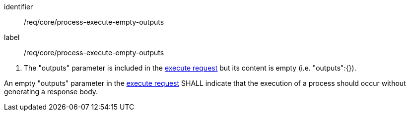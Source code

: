 [[req_core_process-execute-empty-outputs]]
[requirement]
====
[%metadata]
identifier:: /req/core/process-execute-empty-outputs
label:: /req/core/process-execute-empty-outputs

[.component,class=conditions]
--
. The "outputs" parameter is included in the <<execute-request-body,execute request>> but its content is empty (i.e. "outputs":{}).
--

[.component,class=part]
--
An empty "outputs" parameter in the <<execute-request-body,execute request>> SHALL indicate that the execution of a process should occur without generating a response body.
--
====
